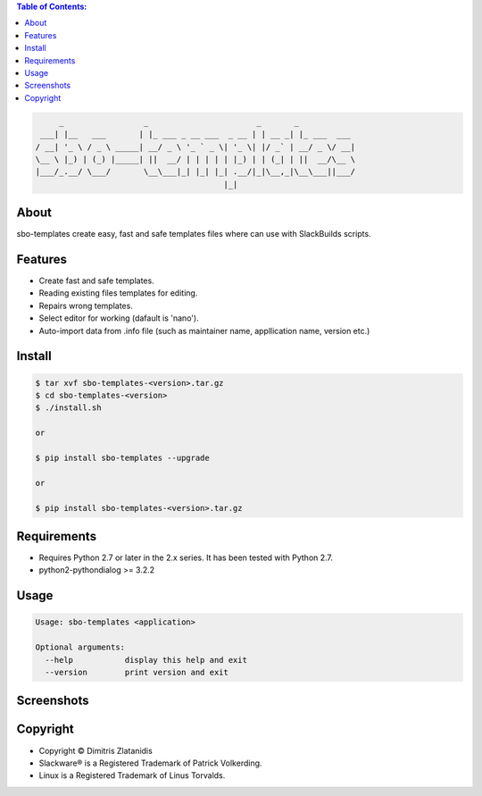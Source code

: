 .. image:: https://img.shields.io/github/release/dslackw/sbo-templates.svg
    :target: https://github.com/dslackw/sbo-templates/releases
.. image:: https://travis-ci.org/dslackw/sbo-templates.svg?branch=master
    :target: https://travis-ci.org/dslackw/sbo-templates
.. image:: https://landscape.io/github/dslackw/sbo-templates/master/landscape.png
    :target: https://landscape.io/github/dslackw/sbo-templates/master
.. image:: https://img.shields.io/codacy/d586be6aeca9468e85bd057262bffc8e.svg
    :target: https://www.codacy.com/public/dzlatanidis/sbo-templates/dashboard
.. image:: https://img.shields.io/pypi/dm/sbo-templates.svg
    :target: https://pypi.python.org/pypi/sbo-templates
.. image:: https://img.shields.io/badge/license-GPLv3-blue.svg
    :target: https://github.com/dslackw/sbo-templates
.. image:: https://img.shields.io/github/stars/dslackw/sbo-templates.svg
    :target: https://github.com/dslackw/sbo-templates
.. image:: https://img.shields.io/github/forks/dslackw/sbo-templates.svg
    :target: https://github.com/dslackw/sbo-templates
.. image:: https://img.shields.io/github/issues/dslackw/sbo-templates.svg
    :target: https://github.com/dslackw/sbo-templates/issues

.. contents:: Table of Contents:


.. code-block:: bash

         _                 _                       _       _            
     ___| |__   ___       | |_ ___ _ __ ___  _ __ | | __ _| |_ ___  ___ 
    / __| '_ \ / _ \ _____| __/ _ \ '_ ` _ \| '_ \| |/ _` | __/ _ \/ __|
    \__ \ |_) | (_) |_____| ||  __/ | | | | | |_) | | (_| | ||  __/\__ \
    |___/_.__/ \___/       \__\___|_| |_| |_| .__/|_|\__,_|\__\___||___/
                                            |_|                         


About
-----

sbo-templates create easy, fast and safe templates files where can use with 
SlackBuilds scripts.

Features
--------

- Create fast and safe templates.
- Reading existing files templates for editing.
- Repairs wrong templates.
- Select editor for working (dafault is 'nano').
- Auto-import data from .info file 
  (such as maintainer name, appllication name, version etc.)


Install
-------

.. code-block:: bash

    $ tar xvf sbo-templates-<version>.tar.gz
    $ cd sbo-templates-<version>
    $ ./install.sh

    or
    
    $ pip install sbo-templates --upgrade
    
    or

    $ pip install sbo-templates-<version>.tar.gz


Requirements
------------

- Requires Python 2.7 or later in the 2.x series. It has been tested with 
  Python 2.7.

- python2-pythondialog >= 3.2.2


Usage
-----

.. code-block:: bash

    Usage: sbo-templates <application>

    Optional arguments:
      --help           display this help and exit
      --version        print version and exit


Screenshots
-----------

.. image:: https://raw.githubusercontent.com/dslackw/images/master/sbo-templates/sbo-templates-1.png
    :target: https://github.com/dslackw/sbo-templates


.. image:: https://raw.githubusercontent.com/dslackw/images/master/sbo-templates/sbo-templates-2.png
    :target: https://github.com/dslackw/sbo-templates


.. image:: https://raw.githubusercontent.com/dslackw/images/master/sbo-templates/sbo-templates-3.png
    :target: https://github.com/dslackw/sbo-templates


.. image:: https://raw.githubusercontent.com/dslackw/images/master/sbo-templates/sbo-templates-4.png
    :target: https://github.com/dslackw/sbo-templates

 
.. image:: https://raw.githubusercontent.com/dslackw/images/master/sbo-templates/sbo-templates-5.png
    :target: https://github.com/dslackw/sbo-templates


Copyright 
---------

- Copyright © Dimitris Zlatanidis
- Slackware® is a Registered Trademark of Patrick Volkerding.
- Linux is a Registered Trademark of Linus Torvalds.
